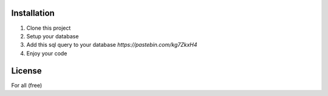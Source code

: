 ************
Installation
************

1. Clone this project
2. Setup your database
3. Add this sql query to your database `https://pastebin.com/kg7ZkxH4`
4. Enjoy your code

*******
License
*******

For all (free)
